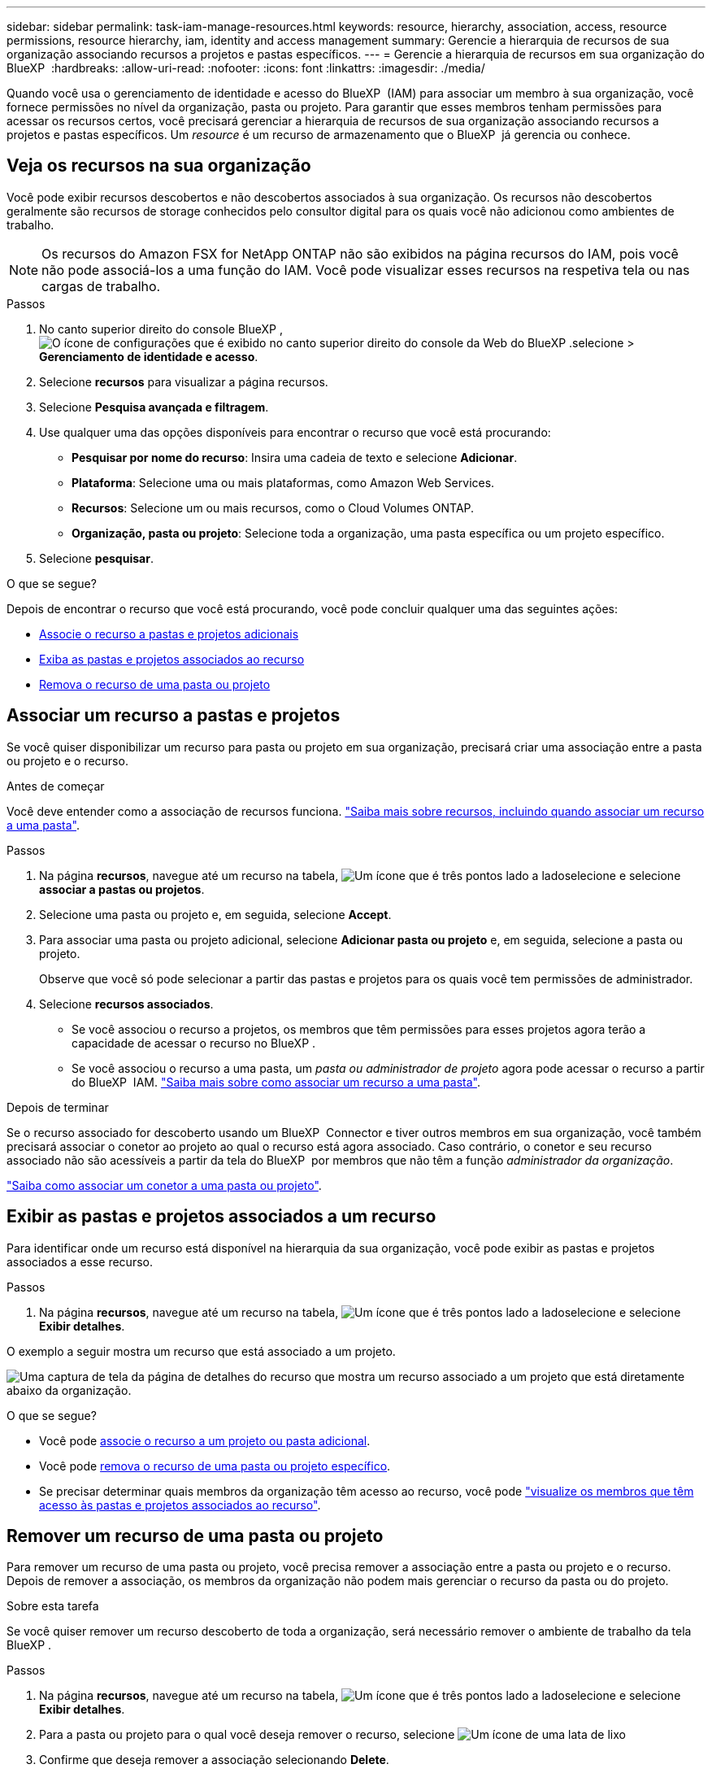 ---
sidebar: sidebar 
permalink: task-iam-manage-resources.html 
keywords: resource, hierarchy, association, access, resource permissions, resource hierarchy, iam, identity and access management 
summary: Gerencie a hierarquia de recursos de sua organização associando recursos a projetos e pastas específicos. 
---
= Gerencie a hierarquia de recursos em sua organização do BlueXP 
:hardbreaks:
:allow-uri-read: 
:nofooter: 
:icons: font
:linkattrs: 
:imagesdir: ./media/


[role="lead"]
Quando você usa o gerenciamento de identidade e acesso do BlueXP  (IAM) para associar um membro à sua organização, você fornece permissões no nível da organização, pasta ou projeto. Para garantir que esses membros tenham permissões para acessar os recursos certos, você precisará gerenciar a hierarquia de recursos de sua organização associando recursos a projetos e pastas específicos. Um _resource_ é um recurso de armazenamento que o BlueXP  já gerencia ou conhece.



== Veja os recursos na sua organização

Você pode exibir recursos descobertos e não descobertos associados à sua organização. Os recursos não descobertos geralmente são recursos de storage conhecidos pelo consultor digital para os quais você não adicionou como ambientes de trabalho.


NOTE: Os recursos do Amazon FSX for NetApp ONTAP não são exibidos na página recursos do IAM, pois você não pode associá-los a uma função do IAM. Você pode visualizar esses recursos na respetiva tela ou nas cargas de trabalho.

.Passos
. No canto superior direito do console BlueXP , image:icon-settings-option.png["O ícone de configurações que é exibido no canto superior direito do console da Web do BlueXP ."]selecione > *Gerenciamento de identidade e acesso*.
. Selecione *recursos* para visualizar a página recursos.
. Selecione *Pesquisa avançada e filtragem*.
. Use qualquer uma das opções disponíveis para encontrar o recurso que você está procurando:
+
** *Pesquisar por nome do recurso*: Insira uma cadeia de texto e selecione *Adicionar*.
** *Plataforma*: Selecione uma ou mais plataformas, como Amazon Web Services.
** *Recursos*: Selecione um ou mais recursos, como o Cloud Volumes ONTAP.
** *Organização, pasta ou projeto*: Selecione toda a organização, uma pasta específica ou um projeto específico.


. Selecione *pesquisar*.


.O que se segue?
Depois de encontrar o recurso que você está procurando, você pode concluir qualquer uma das seguintes ações:

* <<associate-resource,Associe o recurso a pastas e projetos adicionais>>
* <<view-folders-and-projects,Exiba as pastas e projetos associados ao recurso>>
* <<remove-resource,Remova o recurso de uma pasta ou projeto>>




== Associar um recurso a pastas e projetos

Se você quiser disponibilizar um recurso para pasta ou projeto em sua organização, precisará criar uma associação entre a pasta ou projeto e o recurso.

.Antes de começar
Você deve entender como a associação de recursos funciona. link:concept-identity-and-access-management.html#resources["Saiba mais sobre recursos, incluindo quando associar um recurso a uma pasta"].

.Passos
. Na página *recursos*, navegue até um recurso na tabela, image:icon-action.png["Um ícone que é três pontos lado a lado"]selecione e selecione *associar a pastas ou projetos*.
. Selecione uma pasta ou projeto e, em seguida, selecione *Accept*.
. Para associar uma pasta ou projeto adicional, selecione *Adicionar pasta ou projeto* e, em seguida, selecione a pasta ou projeto.
+
Observe que você só pode selecionar a partir das pastas e projetos para os quais você tem permissões de administrador.

. Selecione *recursos associados*.
+
** Se você associou o recurso a projetos, os membros que têm permissões para esses projetos agora terão a capacidade de acessar o recurso no BlueXP .
** Se você associou o recurso a uma pasta, um _pasta ou administrador de projeto_ agora pode acessar o recurso a partir do BlueXP  IAM. link:concept-identity-and-access-management.html#resources["Saiba mais sobre como associar um recurso a uma pasta"].




.Depois de terminar
Se o recurso associado for descoberto usando um BlueXP  Connector e tiver outros membros em sua organização, você também precisará associar o conetor ao projeto ao qual o recurso está agora associado. Caso contrário, o conetor e seu recurso associado não são acessíveis a partir da tela do BlueXP  por membros que não têm a função _administrador da organização_.

link:task-iam-associate-connectors.html["Saiba como associar um conetor a uma pasta ou projeto"].



== Exibir as pastas e projetos associados a um recurso

Para identificar onde um recurso está disponível na hierarquia da sua organização, você pode exibir as pastas e projetos associados a esse recurso.

.Passos
. Na página *recursos*, navegue até um recurso na tabela, image:icon-action.png["Um ícone que é três pontos lado a lado"]selecione e selecione *Exibir detalhes*.


O exemplo a seguir mostra um recurso que está associado a um projeto.

image:screenshot-iam-resource-details.png["Uma captura de tela da página de detalhes do recurso que mostra um recurso associado a um projeto que está diretamente abaixo da organização."]

.O que se segue?
* Você pode <<associate-resource,associe o recurso a um projeto ou pasta adicional>>.
* Você pode <<remove-resource,remova o recurso de uma pasta ou projeto específico>>.
* Se precisar determinar quais membros da organização têm acesso ao recurso, você pode link:task-iam-manage-folders-projects.html#view-associated-resources-members["visualize os membros que têm acesso às pastas e projetos associados ao recurso"].




== Remover um recurso de uma pasta ou projeto

Para remover um recurso de uma pasta ou projeto, você precisa remover a associação entre a pasta ou projeto e o recurso. Depois de remover a associação, os membros da organização não podem mais gerenciar o recurso da pasta ou do projeto.

.Sobre esta tarefa
Se você quiser remover um recurso descoberto de toda a organização, será necessário remover o ambiente de trabalho da tela BlueXP .

.Passos
. Na página *recursos*, navegue até um recurso na tabela, image:icon-action.png["Um ícone que é três pontos lado a lado"]selecione e selecione *Exibir detalhes*.
. Para a pasta ou projeto para o qual você deseja remover o recurso, selecione image:icon-delete.png["Um ícone de uma lata de lixo"]
. Confirme que deseja remover a associação selecionando *Delete*.




== Informações relacionadas

* link:concept-identity-and-access-management.html["Saiba mais sobre o gerenciamento de identidades e acesso do BlueXP "]
* link:task-iam-get-started.html["Comece a usar o BlueXP  IAM"]
* https://docs.netapp.com/us-en/bluexp-automation/tenancyv4/overview.html["Saiba mais sobre a API para BlueXP  IAM"^]

